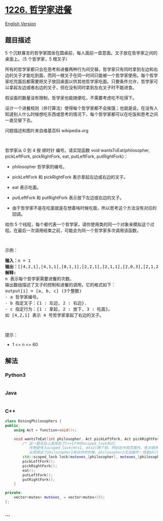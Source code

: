 * [[https://leetcode-cn.com/problems/the-dining-philosophers][1226.
哲学家进餐]]
  :PROPERTIES:
  :CUSTOM_ID: 哲学家进餐
  :END:
[[./solution/1200-1299/1226.The Dining Philosophers/README_EN.org][English
Version]]

** 题目描述
   :PROPERTIES:
   :CUSTOM_ID: 题目描述
   :END:

#+begin_html
  <!-- 这里写题目描述 -->
#+end_html

#+begin_html
  <p>
#+end_html

5
个沉默寡言的哲学家围坐在圆桌前，每人面前一盘意面。叉子放在哲学家之间的桌面上。（5
个哲学家，5 根叉子）

#+begin_html
  </p>
#+end_html

#+begin_html
  <p>
#+end_html

所有的哲学家都只会在思考和进餐两种行为间交替。哲学家只有同时拿到左边和右边的叉子才能吃到面，而同一根叉子在同一时间只能被一个哲学家使用。每个哲学家吃完面后都需要把叉子放回桌面以供其他哲学家吃面。只要条件允许，哲学家可以拿起左边或者右边的叉子，但在没有同时拿到左右叉子时不能进食。

#+begin_html
  </p>
#+end_html

#+begin_html
  <p>
#+end_html

假设面的数量没有限制，哲学家也能随便吃，不需要考虑吃不吃得下。

#+begin_html
  </p>
#+end_html

#+begin_html
  <p>
#+end_html

设计一个进餐规则（并行算法）使得每个哲学家都不会挨饿；也就是说，在没有人知道别人什么时候想吃东西或思考的情况下，每个哲学家都可以在吃饭和思考之间一直交替下去。

#+begin_html
  </p>
#+end_html

#+begin_html
  <p>
#+end_html

#+begin_html
  </p>
#+end_html

#+begin_html
  <p>
#+end_html

问题描述和图片来自维基百科 wikipedia.org

#+begin_html
  </p>
#+end_html

#+begin_html
  <p>
#+end_html

 

#+begin_html
  </p>
#+end_html

#+begin_html
  <p>
#+end_html

哲学家从 0 到 4 按 顺时针 编号。请实现函数 void wantsToEat(philosopher,
pickLeftFork, pickRightFork, eat, putLeftFork, putRightFork)：

#+begin_html
  </p>
#+end_html

#+begin_html
  <ul>
#+end_html

#+begin_html
  <li>
#+end_html

philosopher 哲学家的编号。

#+begin_html
  </li>
#+end_html

#+begin_html
  <li>
#+end_html

pickLeftFork 和 pickRightFork 表示拿起左边或右边的叉子。

#+begin_html
  </li>
#+end_html

#+begin_html
  <li>
#+end_html

eat 表示吃面。

#+begin_html
  </li>
#+end_html

#+begin_html
  <li>
#+end_html

putLeftFork 和 putRightFork 表示放下左边或右边的叉子。

#+begin_html
  </li>
#+end_html

#+begin_html
  <li>
#+end_html

由于哲学家不是在吃面就是在想着啥时候吃面，所以思考这个方法没有对应的回调。

#+begin_html
  </li>
#+end_html

#+begin_html
  </ul>
#+end_html

#+begin_html
  <p>
#+end_html

给你 5
个线程，每个都代表一个哲学家，请你使用类的同一个对象来模拟这个过程。在最后一次调用结束之前，可能会为同一个哲学家多次调用该函数。

#+begin_html
  </p>
#+end_html

#+begin_html
  <p>
#+end_html

 

#+begin_html
  </p>
#+end_html

#+begin_html
  <p>
#+end_html

示例：

#+begin_html
  </p>
#+end_html

#+begin_html
  <pre><strong>输入：</strong>n = 1
  <strong>输出：</strong>[[4,2,1],[4,1,1],[0,1,1],[2,2,1],[2,1,1],[2,0,3],[2,1,2],[2,2,2],[4,0,3],[4,1,2],[0,2,1],[4,2,2],[3,2,1],[3,1,1],[0,0,3],[0,1,2],[0,2,2],[1,2,1],[1,1,1],[3,0,3],[3,1,2],[3,2,2],[1,0,3],[1,1,2],[1,2,2]]
  <strong>解释:</strong>
  n 表示每个哲学家需要进餐的次数。
  输出数组描述了叉子的控制和进餐的调用，它的格式如下：
  output[i] = [a, b, c] (3个整数)
  - a 哲学家编号。
  - b 指定叉子：{1 : 左边, 2 : 右边}.
  - c 指定行为：{1 : 拿起, 2 : 放下, 3 : 吃面}。
  如 [4,2,1] 表示 4 号哲学家拿起了右边的叉子。
  </pre>
#+end_html

#+begin_html
  <p>
#+end_html

 

#+begin_html
  </p>
#+end_html

#+begin_html
  <p>
#+end_html

提示：

#+begin_html
  </p>
#+end_html

#+begin_html
  <ul>
#+end_html

#+begin_html
  <li>
#+end_html

1 <= n <= 60

#+begin_html
  </li>
#+end_html

#+begin_html
  </ul>
#+end_html

** 解法
   :PROPERTIES:
   :CUSTOM_ID: 解法
   :END:

#+begin_html
  <!-- 这里可写通用的实现逻辑 -->
#+end_html

#+begin_html
  <!-- tabs:start -->
#+end_html

*** *Python3*
    :PROPERTIES:
    :CUSTOM_ID: python3
    :END:

#+begin_html
  <!-- 这里可写当前语言的特殊实现逻辑 -->
#+end_html

#+begin_src python
#+end_src

*** *Java*
    :PROPERTIES:
    :CUSTOM_ID: java
    :END:

#+begin_html
  <!-- 这里可写当前语言的特殊实现逻辑 -->
#+end_html

#+begin_src java
#+end_src

*** *C++*
    :PROPERTIES:
    :CUSTOM_ID: c
    :END:
#+begin_src cpp
  class DiningPhilosophers {
  public:
      using Act = function<void()>;

      void wantsToEat(int philosopher, Act pickLeftFork, Act pickRightFork, Act eat, Act putLeftFork, Act putRightFork) {
          /* 这一题实际上是用到了C++17中的scoped_lock知识。
             作用是传入scoped_lock(mtx1, mtx2)两个锁，然后在作用范围内，依次顺序上锁mtx1和mtx2；然后在作用范围结束时，再反续解锁mtx2和mtx1。
             从而保证了philosopher1有动作的时候，philosopher2无法操作；但是philosopher3和philosopher4不受影响 */
          std::scoped_lock lock(mutexes_[philosopher], mutexes_[philosopher >= 4 ? 0 : philosopher + 1]);
          pickLeftFork();
          pickRightFork();
          eat();
          putLeftFork();
          putRightFork();
      }

  private:
      vector<mutex> mutexes_ = vector<mutex>(5);
  };
#+end_src

*** *...*
    :PROPERTIES:
    :CUSTOM_ID: section
    :END:
#+begin_example
#+end_example

#+begin_html
  <!-- tabs:end -->
#+end_html
